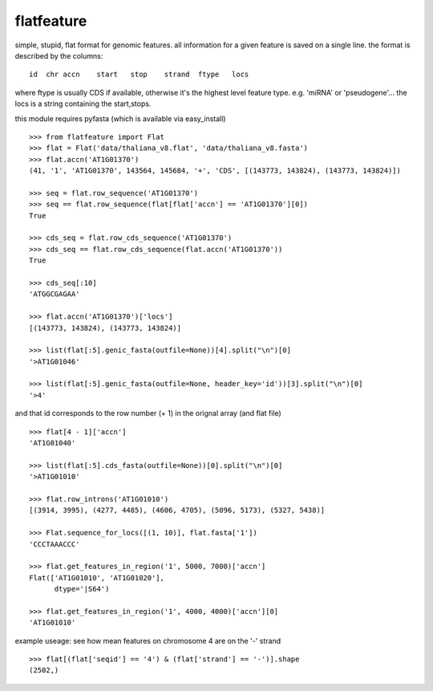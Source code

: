 flatfeature
===========
simple, stupid, flat format for genomic features.
all information for a given feature is saved on a single line.
the format is described by the columns::

    id  chr accn    start   stop    strand  ftype   locs

where ftype is usually CDS if available, otherwise it's the 
highest level feature type. e.g. 'miRNA' or 'pseudogene'...
the locs is a string containing the start,stops. 

this module requires pyfasta (which is available via easy_install)

::

    >>> from flatfeature import Flat
    >>> flat = Flat('data/thaliana_v8.flat', 'data/thaliana_v8.fasta')
    >>> flat.accn('AT1G01370')
    (41, '1', 'AT1G01370', 143564, 145684, '+', 'CDS', [(143773, 143824), (143773, 143824)])

    >>> seq = flat.row_sequence('AT1G01370') 
    >>> seq == flat.row_sequence(flat[flat['accn'] == 'AT1G01370'][0])
    True

    >>> cds_seq = flat.row_cds_sequence('AT1G01370')
    >>> cds_seq == flat.row_cds_sequence(flat.accn('AT1G01370'))
    True

    >>> cds_seq[:10]
    'ATGGCGAGAA'

    >>> flat.accn('AT1G01370')['locs']
    [(143773, 143824), (143773, 143824)]

    >>> list(flat[:5].genic_fasta(outfile=None))[4].split("\n")[0]
    '>AT1G01046'

    >>> list(flat[:5].genic_fasta(outfile=None, header_key='id'))[3].split("\n")[0]
    '>4'

and that id corresponds to the row number (+ 1) in the orignal array (and
flat file) ::

    >>> flat[4 - 1]['accn']
    'AT1G01040'

    >>> list(flat[:5].cds_fasta(outfile=None))[0].split("\n")[0]
    '>AT1G01010'

    >>> flat.row_introns('AT1G01010')
    [(3914, 3995), (4277, 4485), (4606, 4705), (5096, 5173), (5327, 5438)]

    >>> Flat.sequence_for_locs([(1, 10)], flat.fasta['1'])
    'CCCTAAACCC'

    >>> flat.get_features_in_region('1', 5000, 7000)['accn']
    Flat(['AT1G01010', 'AT1G01020'], 
          dtype='|S64')

    >>> flat.get_features_in_region('1', 4000, 4000)['accn'][0]
    'AT1G01010'


example useage: see how mean features on chromosome 4 are on the '-' strand ::

    >>> flat[(flat['seqid'] == '4') & (flat['strand'] == '-')].shape
    (2502,)
